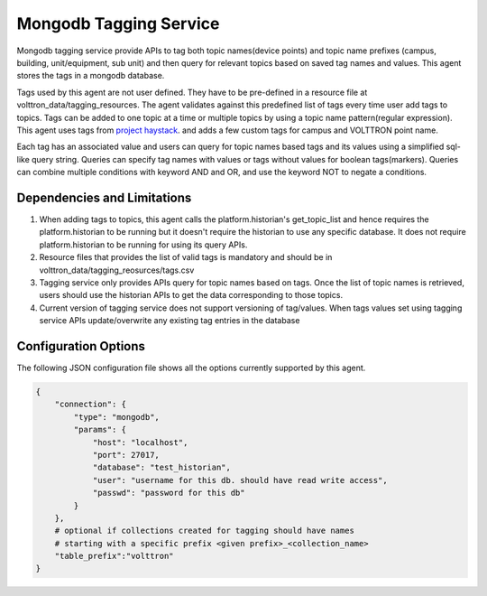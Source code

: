 .. _Mongodb_Tagging_Service:

=======================
Mongodb Tagging Service
=======================

Mongodb tagging service provide APIs to tag both topic names(device points) and
topic name prefixes (campus, building, unit/equipment, sub unit) and then
query for relevant topics based on saved tag names and values. This agent
stores the tags in a mongodb database.

Tags used by this agent are not user defined. They have to be pre-defined in a
resource file at volttron_data/tagging_resources. The agent validates against
this predefined list of tags every time user add tags to topics. Tags can be
added to one topic at a time or multiple topics by using a topic name
pattern(regular expression). This agent uses tags from
`project haystack <https://project-haystack.org/>`_. and adds a few custom
tags for campus and VOLTTRON point name.

Each tag has an associated value and users can query for topic names based
tags and its values using a simplified sql-like query string. Queries can
specify tag names with values or tags without values for boolean tags(markers).
Queries can combine multiple conditions with keyword AND and OR,
and use the keyword NOT to negate a conditions.

Dependencies and Limitations
----------------------------

1. When adding tags to topics, this agent calls the platform.historian's
   get_topic_list and hence requires the platform.historian to be running
   but it doesn't require the historian to use any specific database. It
   does not require platform.historian to be running for using its
   query APIs.
2. Resource files that provides the list of valid tags is mandatory and should
   be in volttron_data/tagging_reosurces/tags.csv
3. Tagging service only provides APIs query for topic names based on tags.
   Once the list of topic names is retrieved, users should use the historian
   APIs to get the data corresponding to those topics.
4. Current version of tagging service does not support versioning of
   tag/values. When tags values set using tagging service APIs update/overwrite
   any existing tag entries in the database

Configuration Options
---------------------

The following JSON configuration file shows all the options currently supported
by this agent.

.. code-block:: python

    {
        "connection": {
            "type": "mongodb",
            "params": {
                "host": "localhost",
                "port": 27017,
                "database": "test_historian",
                "user": "username for this db. should have read write access",
                "passwd": "password for this db"
            }
        },
        # optional if collections created for tagging should have names
        # starting with a specific prefix <given prefix>_<collection_name>
        "table_prefix":"volttron"
    }

